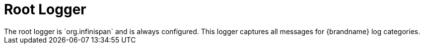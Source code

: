 = Root Logger
The root logger is `org.infinispan` and is always configured. This logger captures all messages for {brandname} log categories.
